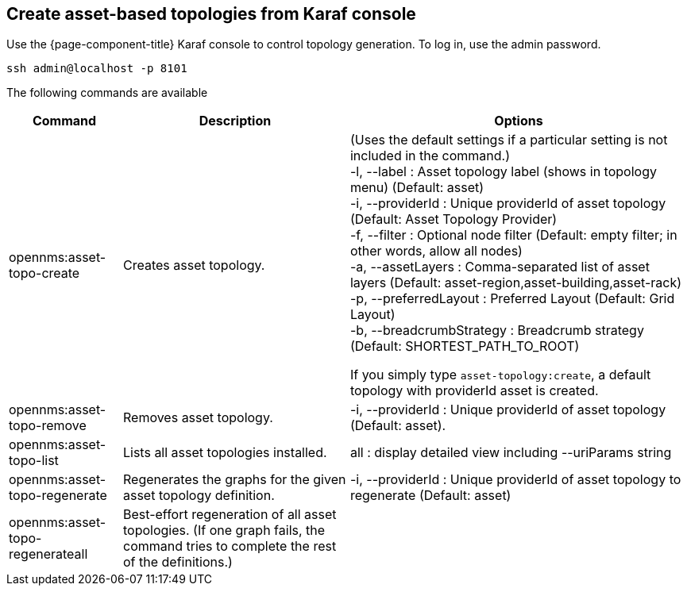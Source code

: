 == Create asset-based topologies from Karaf console

Use the {page-component-title} Karaf console to control topology generation.
To log in, use the admin password.

[source, console]
----
ssh admin@localhost -p 8101
----

The following commands are available

[options="header" "autowidth"]
[cols="1,2,3"]
|===
| Command
| Description
| Options

| opennms:asset-topo-create
| Creates asset topology.
| (Uses the default settings if a particular setting is not included in the command.) +
-l, --label : Asset topology label (shows in topology menu) (Default: asset) +
-i, --providerId : Unique providerId of asset topology (Default: Asset Topology Provider) +
-f, --filter : Optional node filter (Default: empty filter; in other words, allow all nodes) +
-a, --assetLayers : Comma-separated list of asset layers (Default: asset-region,asset-building,asset-rack) +
-p, --preferredLayout : Preferred Layout (Default: Grid Layout) +
-b, --breadcrumbStrategy : Breadcrumb strategy (Default: SHORTEST_PATH_TO_ROOT) +

If you simply type `asset-topology:create`, a default topology with providerId asset is created.

| opennms:asset-topo-remove
| Removes asset topology.
| -i, --providerId : Unique providerId of asset topology (Default: asset).

| opennms:asset-topo-list
| Lists all asset topologies installed.
| all : display detailed view including --uriParams string

| opennms:asset-topo-regenerate
| Regenerates the graphs for the given asset topology definition.
| -i, --providerId : Unique providerId of asset topology to regenerate (Default: asset)

| opennms:asset-topo-regenerateall
| Best-effort regeneration of all asset topologies.
(If one graph fails, the command tries to complete the rest of the definitions.)
|
|===
